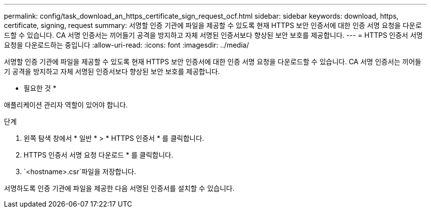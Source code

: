 ---
permalink: config/task_download_an_https_certificate_sign_request_ocf.html 
sidebar: sidebar 
keywords: download, https, certificate, signing, request 
summary: 서명할 인증 기관에 파일을 제공할 수 있도록 현재 HTTPS 보안 인증서에 대한 인증 서명 요청을 다운로드할 수 있습니다. CA 서명 인증서는 끼어들기 공격을 방지하고 자체 서명된 인증서보다 향상된 보안 보호를 제공합니다. 
---
= HTTPS 인증서 서명 요청을 다운로드하는 중입니다
:allow-uri-read: 
:icons: font
:imagesdir: ../media/


[role="lead"]
서명할 인증 기관에 파일을 제공할 수 있도록 현재 HTTPS 보안 인증서에 대한 인증 서명 요청을 다운로드할 수 있습니다. CA 서명 인증서는 끼어들기 공격을 방지하고 자체 서명된 인증서보다 향상된 보안 보호를 제공합니다.

* 필요한 것 *

애플리케이션 관리자 역할이 있어야 합니다.

.단계
. 왼쪽 탐색 창에서 * 일반 * > * HTTPS 인증서 * 를 클릭합니다.
. HTTPS 인증서 서명 요청 다운로드 * 를 클릭합니다.
.  `<hostname>.csr`파일을 저장합니다.


서명하도록 인증 기관에 파일을 제공한 다음 서명된 인증서를 설치할 수 있습니다.
